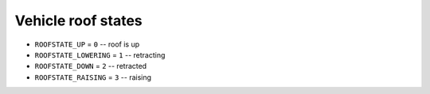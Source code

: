 Vehicle roof states
=======================

* ``ROOFSTATE_UP`` = ``0`` -- roof is up
* ``ROOFSTATE_LOWERING`` = ``1`` -- retracting
* ``ROOFSTATE_DOWN`` = ``2`` -- retracted
* ``ROOFSTATE_RAISING`` = ``3`` -- raising
